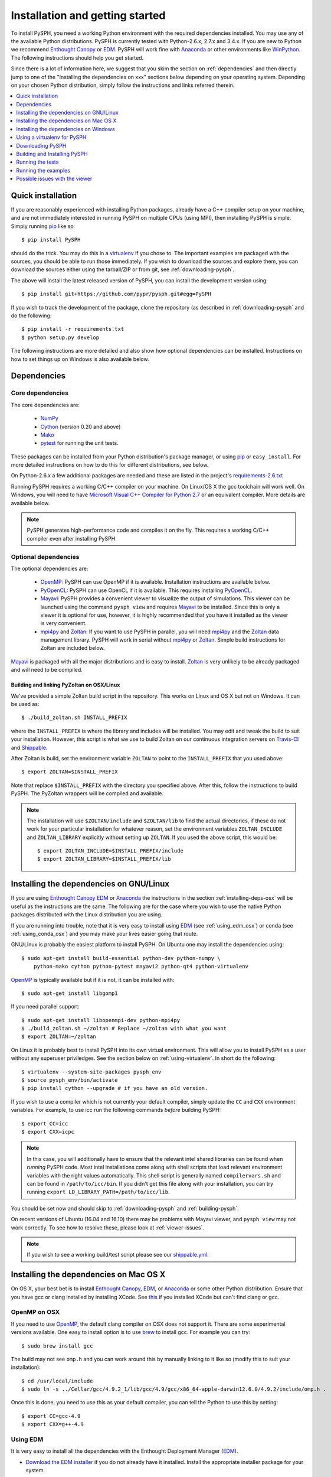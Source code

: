 .. _installation:

=================================
Installation and getting started
=================================

To install PySPH, you need a working Python environment with the required
dependencies installed. You may use any of the available Python distributions.
PySPH is currently tested with Python-2.6.x, 2.7.x and 3.4.x. If you are new
to Python we recommend `Enthought Canopy`_ or EDM_. PySPH will work fine with
Anaconda_ or other environments like WinPython_. The following instructions
should help you get started.

Since there is a lot of information here, we suggest that you skim the section
on :ref:`dependencies` and then directly jump to one of the "Installing the
dependencies on xxx" sections below depending on your operating system.
Depending on your chosen Python distribution, simply follow the instructions
and links referred therein.

.. contents::
    :local:
    :depth: 1


.. _Enthought Canopy: https://www.enthought.com/products/canopy/
.. _EDM: https://www.enthought.com/products/edm/
.. _Anaconda: http://continuum.io/downloads


.. _quick-install:

-------------------
Quick installation
-------------------

If you are reasonably experienced with installing Python packages, already have
a C++ compiler setup on your machine, and are not immediately interested in
running PySPH on multiple CPUs (using MPI), then installing PySPH is simple.
Simply running pip_ like so::

    $ pip install PySPH

should do the trick.  You may do this in a virtualenv_ if you chose to.  The
important examples are packaged with the sources, you should be able to run
those immediately. If you wish to download the sources and explore them, you
can download the sources either using the tarball/ZIP or from git, see
:ref:`downloading-pysph`.

The above will install the latest released version of PySPH, you can install
the development version using::

    $ pip install git+https://github.com/pypr/pysph.git#egg=PySPH

If you wish to track the development of the package, clone the repository (as
described in :ref:`downloading-pysph` and do the following::

    $ pip install -r requirements.txt
    $ python setup.py develop

The following instructions are more detailed and also show how optional
dependencies can be installed.  Instructions on how to set things up on Windows
is also available below.


.. _dependencies:

------------------
Dependencies
------------------

^^^^^^^^^^^^^^^^^^
Core dependencies
^^^^^^^^^^^^^^^^^^

The core dependencies are:

  - NumPy_
  - Cython_ (version 0.20 and above)
  - Mako_
  - pytest_ for running the unit tests.

These packages can be installed from your Python distribution's package
manager, or using pip_ or ``easy_install``.  For more detailed instructions on
how to do this for different distributions, see below.

On Python-2.6.x a few additional packages are needed and these are listed in
the project's `requirements-2.6.txt
<https://github.com/pypr/pysph/tree/master/requirements-2.6.txt>`_

Running PySPH requires a working C/C++ compiler on your machine.  On Linux/OS X
the gcc toolchain will work well.  On Windows, you will need to have `Microsoft
Visual C++ Compiler for Python 2.7
<http://www.microsoft.com/en-us/download/details.aspx?id=44266>`_ or an
equivalent compiler.  More details are available below.

.. note::

    PySPH generates high-performance code and compiles it on the fly. This
    requires a working C/C++ compiler even after installing PySPH.


.. _NumPy: http://numpy.scipy.org
.. _Cython: http://www.cython.org
.. _pytest: https://www.pytest.org
.. _Mako: https://pypi.python.org/pypi/Mako
.. _pip: http://www.pip-installer.org

^^^^^^^^^^^^^^^^^^^^^^
Optional dependencies
^^^^^^^^^^^^^^^^^^^^^^

The optional dependencies are:

 - OpenMP_: PySPH can use OpenMP if it is available.  Installation instructions
   are available below.

 - PyOpenCL_: PySPH can use OpenCL if it is available. This requires
   installing PyOpenCL_.

 - Mayavi_: PySPH provides a convenient viewer to visualize the output
   of simulations. This viewer can be launched using the command
   ``pysph view`` and requires Mayavi_ to be installed.  Since this is
   only a viewer it is optional for use, however, it is highly
   recommended that you have it installed as the viewer is very
   convenient.

 - mpi4py_ and Zoltan_: If you want to use PySPH in parallel, you will need
   mpi4py_ and the Zoltan_ data management library.  PySPH will work in serial
   without mpi4py_ or Zoltan_.  Simple build instructions for Zoltan are
   included below.

Mayavi_ is packaged with all the major distributions and is easy to install.
Zoltan_ is very unlikely to be already packaged and will need to be compiled.

.. _Mayavi: http://code.enthought.com/projects/mayavi
.. _mpi4py: http://mpi4py.scipy.org/
.. _Zoltan: http://www.cs.sandia.gov/zoltan/
.. _OpenMP: http://openmp.org/
.. _PyOpenCL: https://documen.tician.de/pyopencl/
.. _OpenCL: https://www.khronos.org/opencl/

Building and linking PyZoltan on OSX/Linux
-------------------------------------------

We've provided a simple Zoltan build script in the repository.  This works on
Linux and OS X but not on Windows.  It can be used as::

    $ ./build_zoltan.sh INSTALL_PREFIX

where the ``INSTALL_PREFIX`` is where the library and includes will be
installed.  You may edit and tweak the build to suit your installation.
However, this script is what we use to build Zoltan on our continuous
integration servers on Travis-CI_ and Shippable_.

After Zoltan is build, set the environment variable ``ZOLTAN`` to point to the
``INSTALL_PREFIX`` that you used above::

    $ export ZOLTAN=$INSTALL_PREFIX

Note that replace ``$INSTALL_PREFIX`` with the directory you specified above.
After this, follow the instructions to build PySPH. The PyZoltan wrappers will
be compiled and available.

.. note::

    The installation will use ``$ZOLTAN/include`` and ``$ZOLTAN/lib`` to find
    the actual directories, if these do not work for your particular
    installation for whatever reason, set the environment variables
    ``ZOLTAN_INCLUDE`` and ``ZOLTAN_LIBRARY`` explicitly without setting up
    ``ZOLTAN``. If you used the above script, this would be::

        $ export ZOLTAN_INCLUDE=$INSTALL_PREFIX/include
        $ export ZOLTAN_LIBRARY=$INSTALL_PREFIX/lib


-----------------------------------------
Installing the dependencies on GNU/Linux
-----------------------------------------

If you are using `Enthought Canopy`_ EDM_ or Anaconda_ the instructions in the
section :ref:`installing-deps-osx` will be useful as the instructions are the
same. The following are for the case where you wish to use the native Python
packages distributed with the Linux distribution you are using.

If you are running into trouble, note that it is very easy to install using
EDM_ (see :ref:`using_edm_osx`) or conda (see :ref:`using_conda_osx`) and you
may make your lives easier going that route.

GNU/Linux is probably the easiest platform to install PySPH. On Ubuntu one may
install the dependencies using::

    $ sudo apt-get install build-essential python-dev python-numpy \
        python-mako cython python-pytest mayavi2 python-qt4 python-virtualenv

OpenMP_ is typically available but if it is not, it can be installed with::

    $ sudo apt-get install libgomp1

If you need parallel support::

    $ sudo apt-get install libopenmpi-dev python-mpi4py
    $ ./build_zoltan.sh ~/zoltan # Replace ~/zoltan with what you want
    $ export ZOLTAN=~/zoltan

On Linux it is probably best to install PySPH into its own virtual
environment. This will allow you to install PySPH as a user without any
superuser priviledges.  See the section below on :ref:`using-virtualenv`.  In
short do the following::

    $ virtualenv --system-site-packages pysph_env
    $ source pysph_env/bin/activate
    $ pip install cython --upgrade # if you have an old version.

If you wish to use a compiler which is not currently your default compiler,
simply update the ``CC`` and ``CXX`` environment variables. For example, to use
icc run the following commands `before` building PySPH::
  
    $ export CC=icc
    $ export CXX=icpc

.. note::

    In this case, you will additionally have to ensure that the relevant intel
    shared libraries can be found when `running` PySPH code. Most intel
    installations come along with shell scripts that load relevant environment
    variables with the right values automatically. This shell script is
    generally named ``compilervars.sh`` and can be found in
    ``/path/to/icc/bin``. If you didn't get this file along with your
    installation, you can try running ``export
    LD_LIBRARY_PATH=/path/to/icc/lib``.
    
You should be set now and should skip to :ref:`downloading-pysph` and
:ref:`building-pysph`.

On recent versions of Ubuntu (16.04 and 16.10) there may be problems with
Mayavi viewer, and ``pysph view`` may not work correctly. To see how to
resolve these, please look at :ref:`viewer-issues`.


.. note::

    If you wish to see a working build/test script please see our
    `shippable.yml
    <https://github.com/pypr/pysph/tree/master/shippable.yml>`_.

.. _Shippable: http://shippable.com
.. _Travis-CI: http://travis-ci.org

.. _installing-deps-osx:

------------------------------------------
Installing the dependencies on Mac OS X
------------------------------------------

On OS X, your best bet is to install `Enthought Canopy`_, EDM_, or Anaconda_
or some other Python distribution. Ensure that you have gcc or clang installed
by installing XCode. See `this
<http://stackoverflow.com/questions/12228382/after-install-xcode-where-is-clang>`_
if you installed XCode but can't find clang or gcc.

^^^^^^^^^^^^^
OpenMP on OSX
^^^^^^^^^^^^^

If you need to use OpenMP_, the default clang compiler on OSX does not support
it.  There are some experimental versions available.  One easy to install
option is to use brew_ to install gcc.  For example you can try::

    $ sudo brew install gcc

The build may not see ``omp.h`` and you can work around this by manually
linking to it like so (modify this to suit your installation)::

    $ cd /usr/local/include
    $ sudo ln -s ../Cellar/gcc/4.9.2_1/lib/gcc/4.9/gcc/x86_64-apple-darwin12.6.0/4.9.2/include/omp.h .

Once this is done, you need to use this as your default compiler, you can tell
the Python to use this by setting::

    $ export CC=gcc-4.9
    $ export CXX=g++-4.9

.. _brew: http://brew.sh/


.. _using_edm_osx:

^^^^^^^^^^^
Using EDM
^^^^^^^^^^^

It is very easy to install all the dependencies with the Enthought Deployment
Manager (EDM_).

- `Download the EDM installer
  <https://www.enthought.com/products/edm/installers>`_ if you do not already
  have it installed. Install the appropriate installer package for your
  system.

- Once you have installed EDM, run the following::

  $ edm install mayavi pyside cython matplotlib jupyter pytest mock pip
  $ edm shell
  $ pip install mako

- With this done, you should be able to install PySPH relatively easily, see
  :ref:`building-pysph`.


^^^^^^^^^^^^^
Using Canopy
^^^^^^^^^^^^^

Download the Canopy express installer for your platform (the full installer is
also fine).  Launch Canopy after you install it so it initializes your user
environment.  If you have made Canopy your default Python, all should be well,
otherwise launch the Canopy terminal from the Tools menu of the Canopy editor
before typing your commands below.

NumPy_ ships by default but Cython_ does not. Mako_ and Cython can be installed
with ``pip`` easily (``pip`` will be available in your Canopy environment)::

    $ pip install cython mako

Mayavi_ is best installed with the Canopy package manager::

    $ enpkg mayavi

.. note:: If you are a subscriber you can also ``enpkg cython`` to install
   Enthought's build.

If you need parallel support, please see :ref:`installing-mpi-osx`, otherwise,
skip to :ref:`downloading-pysph` and :ref:`building-pysph`.


.. _using_conda_osx:

^^^^^^^^^^^^^^^
Using Anaconda
^^^^^^^^^^^^^^^

After installing Anaconda or miniconda_, you will need to make sure the
dependencies are installed. You can create a separate environment as follows::

    $ conda create -n pysph_env
    $ source activate pysph_env

Now you can install the necessary packages::

    $ conda install -c conda-forge cython mako matplotlib jupyter pyside pytest mock
    $ conda install -c menpo mayavi


If you need parallel support, please see :ref:`installing-mpi-osx`, otherwise,
skip to :ref:`downloading-pysph` and :ref:`building-pysph`.


.. _miniconda: http://conda.pydata.org/miniconda.html

.. _installing-mpi-osx:

^^^^^^^^^^^^^^^^^^^^^^^^^^^^^^^^^^^^^
Installing mpi4py and Zoltan on OS X
^^^^^^^^^^^^^^^^^^^^^^^^^^^^^^^^^^^^^

In order to build/install mpi4py_ one first has to install the MPI library.
This is easily done with Homebrew_ as follows (you need to have ``brew``
installed for this but that is relatively easy to do)::

    $ sudo brew install open-mpi

After this is done, one can install mpi4py by hand.  First download mpi4py
from `here <https://pypi.python.org/pypi/mpi4py>`_. Then run the following
(modify these to suit your XCode installation and version of mpi4py)::

    $ cd /tmp
    $ tar xvzf ~/Downloads/mpi4py-1.3.1.tar.gz
    $ cd mpi4py-1.3.1
    $ export MACOSX_DEPLOYMENT_TARGET=10.7
    $ export SDKROOT=/Applications/Xcode.app/Contents/Developer/Platforms/MacOSX.platform/Developer/SDKs/MacOSX10.7.sdk/
    $ python setup.py install

Change the above environment variables to suite your SDK version.  If this
installs correctly, mpi4py should be available.  You can now build Zoltan,
(the script to do this is in the pysph sources, see :ref:`downloading-pysph`)
::

    $ cd pysph
    $ ./build_zoltan.sh ~/zoltan # Replace ~/zoltan with what you want
    $ export ZOLTAN=~/zoltan


You should be set now and should move to :ref:`building-pysph`.

.. _Homebrew: http://brew.sh/


---------------------------------------
Installing the dependencies on Windows
---------------------------------------

While it should be possible to use mpi4py and Zoltan on Windows, we do not at
this point have much experience with this. Feel free to experiment and let us
know if you'd like to share your instructions.  The following instructions
are all without parallel support.

^^^^^^^^^^^
Using EDM
^^^^^^^^^^^

It is very easy to install all the dependencies with the Enthought Deployment
Manager (EDM_).

- `Download the EDM installer
  <https://www.enthought.com/products/edm/installers>`_ if you do not already
  have it installed. Install the appropriate installer package for your
  system.

- Once you have installed EDM, run the following::

  > edm install mayavi pyside cython matplotlib jupyter pytest mock pip
  > edm shell
  > pip install mako

Once you are done with this, please skip ahead to
:ref:`installing-visual-c++`.


^^^^^^^^^^^^^^
Using Canopy
^^^^^^^^^^^^^^

Download and install Canopy Express for you Windows machine (32 or 64 bit).
Launch the Canopy editor at least once so it sets up your user environment.
Make the Canopy Python the default Python when it prompts you.  If you have
already skipped that option, you may enable it in the ``Edit->Preferences``
menu.  With that done you may install the required dependencies.  You can
either use the Canopy package manager or use the command line.  We will use
the command line for the rest of the instructions.  To start a command line,
click on "Start" and navigate to the ``All Programs/Enthought Canopy`` menu.
Select the "Canopy command prompt", if you made Canopy your default Python,
just starting a command prompt (via ``cmd.exe``) will also work.

On the command prompt,  Mako_ and Cython can be installed with ``pip`` easily
(``pip`` should be available in your Canopy environment)::

    > pip install cython mako

Mayavi_ is best installed with the Canopy package manager::

    > enpkg mayavi

Once you are done with this, please skip ahead to
:ref:`installing-visual-c++`.

.. note:: If you are a subscriber you can also ``enpkg cython`` to install
   Enthought's build.

^^^^^^^^^^^^^^^^^
Using WinPython
^^^^^^^^^^^^^^^^^

Instead of Canopy or Anaconda you could try WinPython_ 2.7.x.x. To obtain the
core dependencies, download the corresponding binaries from Christoph Gohlke's
`Unofficial Windows Binaries for Python Extension Packages
<http://www.lfd.uci.edu/~gohlke/pythonlibs/>`_. Mayavi is available through
the binary ETS.

You can now add these binaries to your WinPython installation by going to
WinPython Control Panel. The option to add packages is available under the
section Install/upgrade packages.

.. _WinPython: http://winpython.sourceforge.net/

Make sure to set your system PATH variable pointing to the location of the
scripts as required. If you have installed WinPython 2.7.6 64-bit, make sure
to set your system PATH variables to ``<path to installation
folder>/python-2.7.6.amd64`` and ``<path to installation
folder>/python-2.7.6.amd64/Scripts/``.

Once you are done with this, please skip ahead to
:ref:`installing-visual-c++`.

^^^^^^^^^^^^^^^
Using Anaconda
^^^^^^^^^^^^^^^

Install Anaconda_ for your platform, make it the default and then install the
required dependencies::

    $ conda install cython mayavi
    $ pip install mako

Once you are done with this, please skip ahead to
:ref:`installing-visual-c++`.

.. _installing-visual-c++:

^^^^^^^^^^^^^^^^^^^^^^^^^^^^^^^^^^^^^^^^^^^^^^^
Installing Visual C++ Compiler for Python 2.7
^^^^^^^^^^^^^^^^^^^^^^^^^^^^^^^^^^^^^^^^^^^^^^^

For all of the above Python distributions, it is highly recommended that you
build PySPH with `Microsoft's Visual C++ for Python 2.7
<http://www.microsoft.com/en-us/download/details.aspx?id=44266>`_. We
recommend that you download and install the ``VCForPython27.msi`` available
from the `link
<http://www.microsoft.com/en-us/download/details.aspx?id=44266>`_. **Make sure
you install the system requirements specified on that page**. For example, you
will need to install the Microsoft Visual C++ 2008 SP1 Redistributable Package
for your platform (x86 for 32 bit or x64 for 64 bit) and on Windows 8 and
above you will need to install the .NET framework 3.5. Please look at the link
given above, it should be fairly straightforward. Note that doing this will
also get OpenMP_ working for you.

After you do this, you will find a "Microsoft Visual C++ Compiler Package for
Python 2.7" in your Start menu.  Choose a suitable command prompt from this
menu for your architecture and start it (we will call this the MSVC command
prompt).  You may make a short cut to it as you will need to use this command
prompt to build PySPH and also run any of the examples.

After this is done, see section :ref:`downloading-pysph` and get a copy of
PySPH. Thereafter, you may follow section :ref:`building-pysph`.

.. warning::

    On 64 bit Windows, do not build PySPH with mingw64 as it does not work
    reliably at all and frequently crashes.  YMMV with mingw32 but it is safer
    and just as easy to use the MS VC++ compiler.



.. _using-virtualenv:

-------------------------------
Using a virtualenv for PySPH
-------------------------------


A virtualenv_ allows you to create an isolated environment for PySPH and its
related packages.  This is useful in a variety of situations.

    - Your OS does not provide a recent enough Cython_ version (say you are
      running Debian stable).
    - You do not have root access to install any packages PySPH requires.
    - You do not want to mess up your system files and wish to localize
      any installations inside directories you control.
    - You wish to use other packages with conflicting requirements.
    - You want PySPH and its related packages to be in an "isolated" environment.

You can either install virtualenv_ (or ask your system administrator to) or
just download the `virtualenv.py
<http://github.com/pypa/virtualenv/tree/master/virtualenv.py>`_ script and use
it (run ``python virtualenv.py`` after you download the script).

.. _virtualenv: http://www.virtualenv.org

Create a virtualenv like so::

    $ virtualenv --system-site-packages pysph_env

This creates a directory called ``pysph_env`` which contains all the relevant
files for your virtualenv, this includes any new packages you wish to install
into it.  You can delete this directory if you don't want it anymore for some
reason.  This virtualenv will  also "inherit" packages from your system. Hence
if your system administrator already installed NumPy_ it may be imported from
your virtual environment and you do not need to install it.  This is
very useful for large packages like Mayavi_, Qt etc.

.. note:: If your version of ``virtualenv`` does not support the
   ``--system-site-packages`` option, please use the ``virtualenv.py`` script
   mentioned above.

Once you create a virtualenv you can activate it as follows (on a bash
shell)::

    $ source pysph_env/bin/activate

On Windows you run a bat file as follows::

    $ pysph_env/bin/activate

This sets up the PATH to point to your virtualenv's Python.  You may now run
any normal Python commands and it will use your virtualenv's Python.  For
example you can do the following::

    $ virtualenv myenv
    $ source myenv/bin/activate
    (myenv) $ pip install Cython mako pytest
    (myenv) $ cd pysph
    (myenv) $ python setup.py install

Now PySPH will be installed into ``myenv``.  You may deactivate your
virtualenv using the ``deactivate`` command::

    (myenv) $ deactivate
    $

On Windows, use ``myenv\Scripts\activate.bat`` and
``myenv\Scripts\deactivate.bat``.

If for whatever reason you wish to delete ``myenv`` just remove the entire
directory::

    $ rm -rf myenv

.. note::

    With a virtualenv, one should be careful while running things like
    ``ipython`` or ``pytest`` as these are sometimes also installed on the
    system in ``/usr/bin``.  If you suspect that you are not running the
    correct Python, you could simply run (on Linux/OS X)::

        $ python `which ipython`

    to be absolutely sure.


^^^^^^^^^^^^^^^^^^^^^^^^^^^^
Using Virtualenv on Canopy
^^^^^^^^^^^^^^^^^^^^^^^^^^^^

If you are using `Enthought Canopy`_, it already bundles virtualenv for you but
you should use the ``venv`` script.  For example::

    $ venv --help
    $ venv --system-site-packages myenv
    $ source myenv/bin/activate

The rest of the steps are the same as above.


.. _downloading-pysph:

------------------
Downloading PySPH
------------------

One way to install PySPH is to use pip_ ::

    $ pip install PySPH

This will install PySPH, and you should be able to import it and use the
modules with your Python scripts that use PySPH.  This will also provide the
standard set of PySPH examples.  If you want to take a look at the PySPH
sources you can get it from git or download a tarball or ZIP as described
below.

To get PySPH using git_ type the following ::

    $ git clone https://github.com/pypr/pysph.git

If you do not have git_ or do not wish to bother with it, you can get a ZIP or
tarball from the `pysph site <https://github.com/pypr/pysph/downloads>`_.
You can unzip/untar this and use the sources.

.. _git: http://git-scm.com/

In the instructions, we assume that you have the pysph sources in the
directory ``pysph`` and are inside the root of this directory. For example::

    $ unzip pysph-pysph-*.zip
    $ cd pysph-pysph-1ce*

or if you cloned the repository::

    $ git clone https://github.com/pypr/pysph.git
    $ cd pysph

Once you have downloaded PySPH you should be ready to build and install it,
see :ref:`building-pysph`.


.. _building-pysph:

-------------------------------
Building and Installing PySPH
-------------------------------

Once you have the dependencies installed you can install PySPH with::

    $ pip install PySPH

If you downloaded PySPH using git or used a tarball you can do::

    $ python setup.py install

You could also do::

    $ python setup.py develop

This is useful if you are tracking the latest version of PySPH via git. With
git you can update the sources and rebuild using::

    $ git pull
    $ python setup.py develop

You should be all set now and should next consider :ref:`running-the-tests`.



.. _running-the-tests:

------------------
Running the tests
------------------

Once you install PySPH you can run the tests using the ``pysph`` script
that is installed::

   $ pysph test

If you see errors while running the tests, you might want more verbose
reporting which you can get with::

    $ pysph test -v

This should run all the tests that do not take a long while to complete.  If
this fails, please contact the `pysph-users mailing list
<https://groups.google.com/forum/#!forum/pysph-users>`_ or send us `email
<mailto:pysph-users@googlegroups.com>`_.

Once you run the tests, you should see the section on
:ref:`running-the-examples`.

.. note::

    Internally, we use the ``pytest`` package to run the tests.

For more information on what you can do with the ``pysph`` script try
this::

    $ pysph -h

.. _running-the-examples:

---------------------
Running the examples
---------------------

You can verify the installation by exploring some examples.  The examples are
actually installed along with the PySPH library in the ``pysph.examples``
package.  You can list and choose the examples to run by doing::

    $ pysph run

This will list all the available examples and allow you to run any of them. If
you wish to run a particular one, like say ``elliptical_drop``, you may do::

    $ pysph run elliptical_drop

This can also be run as::

    $ pysph run pysph.examples.elliptical_drop

To see the options available, try this::

    $ pysph run elliptical_drop -h

.. note::

    Technically you can run the examples using ``python -m
    pysph.examples.elliptical_drop``.  The ``pysph run`` command is a
    lot more convenient as it allows a much shorter command


You can view the data generated by the simulation (after the simulation
is complete or during the simulation) by running ``pysph view`` command.
To view the simulated data you may do::

    $ pysph view elliptical_drop_output

If you have Mayavi_ installed this should show a UI that looks like:

.. image:: ../Images/pysph_viewer.png
    :width: 800px
    :alt: PySPH viewer

If the viewer does not start, you may want to see :ref:`viewer-issues`.

There are other examples that use the transport velocity formulation::

    $ pysph run cavity

This runs the driven cavity problem using the transport velocity formulation
of Adami et al. The example also performs post-processing of the results and
the ``cavity_output`` will contain a few PNG images with these. You may view
these results using ``pysph view cavity_output``.

For example for
example the file ``streamlines.png`` may look like what is shown below:

.. image:: ../Images/ldc-streamlines.png

If you want to use PySPH for elastic dynamics, you can try some of the
examples from Gray et al., Comput. Methods Appl. Mech. Engrg. 190
(2001), 6641-6662::

    $ pysph run solid_mech.rings

Which runs the problem of the collision of two elastic rings. View the results
like so::

    $ pysph view rings_output

This should produce something that may look like the image below.

.. image:: ../Images/rings-collision.png

The auto-generated high-performance code for the example resides in the
directory ``~/.pysph/source``. A note of caution however, it's not for the
faint hearted.

^^^^^^^^^^^^^^^^^^^^^^^^^^^^^^^^^
Running the examples with OpenMP
^^^^^^^^^^^^^^^^^^^^^^^^^^^^^^^^^

If you have OpenMP available run any of the examples as follows::

    $ pysph run elliptical_drop --openmp

This should run faster if you have multiple cores on your machine.  If
you wish to change the number of threads to run simultaneously, you can
try the following::

    $ OMP_NUM_THREADS=8 pysph run elliptical_drop --openmp

You may need to set the number of threads to about 4 times the number of
physical cores on your machine to obtain the most scale-up.  If you wish
to time the actual scale up of the code with and without OpenMP you may
want to disable any output (which will be serial), you can do this
like::

    $ pysph run elliptical_drop --disable-output --openmp

Note that one may run example scripts directly with Python but this
requires access to the location of the script.  For example, if a script
``pysph_script.py`` exists one can run it as::

    $ python pysph_script.py

The ``pysph run`` command is just a convenient way to run the
pre-installed examples that ship with PySPH.


^^^^^^^^^^^^^^^^^^^^^^^^^^^^^^^^^
Running the examples with OpenCL
^^^^^^^^^^^^^^^^^^^^^^^^^^^^^^^^^

If you have PyOpenCL_ installed and working with an appropriate device setup,
then you can transparently use OpenCL as well with PySPH. This feature is very
new and still fairly experimental. You may run into issues but using it is
simple. You may run any of the supported examples as follows::

    $ pysph run elliptical_drop --opencl

Yes, thats it, just use the ``--opencl`` option and code will be
auto-generated and run for you. By default it uses single-precision but you
can also run the code with double precision using::

    $ pysph run elliptical_drop --opencl --use-double

Currently inlets and outlets are not supported, periodicity is slow and many
optimizations still need to be made but this is rapidly improving. If you want
to see an example that runs pretty fast, try the cube example::

    $ pysph run cube --disable-output --np 1e6 --opencl

You may compare the execution time with that of OpenMP.


^^^^^^^^^^^^^^^^^^^^^^^^^^^^^^^^^
Running the examples with MPI
^^^^^^^^^^^^^^^^^^^^^^^^^^^^^^^^^

If you compiled PySPH with Zoltan_ and have mpi4py_ installed you may run any
of the examples with MPI as follows (here we choose 4 processors with
``--np 4``, change this to suit your needs)::

    $ mpirun -np 4 pysph run dam_break_3d

This may not give you significant speedup if the problem is too small.  You can
also combine OpenMP and MPI if you wish.  You should take care to setup the MPI
host information suitably to utilize the processors effectively.

.. note::

    Note that again we are using ``pysph run`` here but for any other
    scripts, one could do ``mpirun -np python some_script.py``


.. _viewer-issues:

-------------------------------
Possible issues with the viewer
-------------------------------

Often users are able to install PySPH and run the examples but are unable to
run ``pysph view`` for a variety of reasons. This section discusses how these
could be resolved.

The PySPH viewer uses Mayavi_ and while Mayavi itself is a Python package and
can be installed with pip_, it depends on VTK_ which is harder to install and
cannot be installed using pip.

If you are using Ubuntu 16.04 or 16.10 or a VTK version built with Qt5, it is
possible that you will see a strange segmentation fault when starting the
viewer. This is because Mayavi uses Qt4 and the VTK build has linked to Qt5. In
this case your only option is to not use Qt at all and use the wxPython_
backend for Mayavi.  This can be done on Linux/OS X as follows::

   $ export ETS_TOOLKIT=wx
   $ pysph view ...

The environment variable ``ETS_TOOLKIT`` tells Mayavi to use wxPython. By
default, the Mayavi viewer will use the Qt backend. You will obviously need
wxPython installed to use the wx backend. On Ubuntu this is available via::

   $ sudo apt install python-wxgtk3.0

With EDM_ one can do::

   $ edm install wxpython

If you have VTK installed but you want a more recent version of Mayavi, you
can always use pip_ to install Mayavi.

For the very specific case of Mayavi on Ubuntu 16.04 and its derivatives, you
can use Ubuntu's older VTK package like so::

   $ sudo apt remove mayavi2 python-vtk6
   $ sudo apt install python-vtk
   $ pip install mayavi

What this does is to remove the system Mayavi and the VTK-6.x package which is
linked to Qt5 and instead install the older python-vtk package. Then using pip
to install Mayavi against this version of VTK. If the problem persists
remember that by default pip caches any previous installations of Mayavi and
you may need to install Mayavi like this::

   $ pip --no-cache-dir install mayavi


If you are using EDM_ or Anaconda_, things should work most of the time.
However, there may be problems and in this case please report the issues to
the `pysph-users mailing list
<https://groups.google.com/forum/#!forum/pysph-users>`_ or send us `email
<mailto:pysph-users@googlegroups.com>`_.

.. _VTK: http://www.vtk.org

.. _wxPython: http://www.wxpython.org
